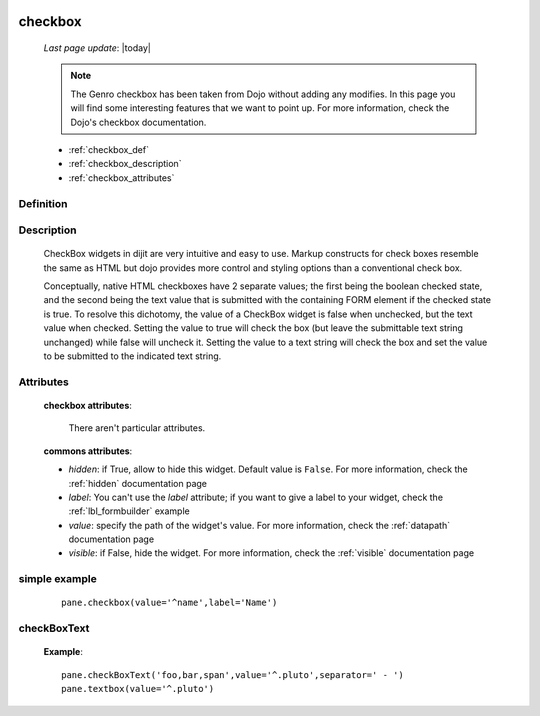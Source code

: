 	.. _checkbox:

========
checkbox
========
    
    *Last page update*: |today|
    
    .. note:: The Genro checkbox has been taken from Dojo without adding any modifies. In this page you will find some interesting features that we want to point up. For more information, check the Dojo's checkbox documentation.

    * :ref:`checkbox_def`
    * :ref:`checkbox_description`
    * :ref:`checkbox_attributes`
    
.. _checkbox_def:

Definition
==========

    .. automethod:: gnr.web.gnrwebstruct.GnrDomSrc_dojo_11.checkbox
        
.. _checkbox_description:

Description
===========

    CheckBox widgets in dijit are very intuitive and easy to use. Markup constructs for check boxes resemble the same as HTML but dojo provides more control and styling options than a conventional check box.

    Conceptually, native HTML checkboxes have 2 separate values; the first being the boolean checked state, and the second being the text value that is submitted with the containing FORM element if the checked state is true. To resolve this dichotomy, the value of a CheckBox widget is false when unchecked, but the text value when checked. Setting the value to true will check the box (but leave the submittable text string unchanged) while false will uncheck it. Setting the value to a text string will check the box and set the value to be submitted to the indicated text string.
    
.. _checkbox_attributes:
    
Attributes
==========
    
    **checkbox attributes**:
    
        There aren't particular attributes.
        
    **commons attributes**:
    
    * *hidden*: if True, allow to hide this widget. Default value is ``False``. For more information, check the :ref:`hidden` documentation page
    * *label*: You can't use the *label* attribute; if you want to give a label to your widget, check the :ref:`lbl_formbuilder` example
    * *value*: specify the path of the widget's value. For more information, check the :ref:`datapath` documentation page
    * *visible*: if False, hide the widget. For more information, check the :ref:`visible` documentation page
    
simple example
==============

    ::
    
        pane.checkbox(value='^name',label='Name')
        
.. _checkboxtext:
        
checkBoxText
============

    .. automethod:: gnr.web.gnrwebstruct.GnrDomSrc_dojo_11.checkboxtext
    
    **Example**::
    
        pane.checkBoxText('foo,bar,span',value='^.pluto',separator=' - ')
        pane.textbox(value='^.pluto')